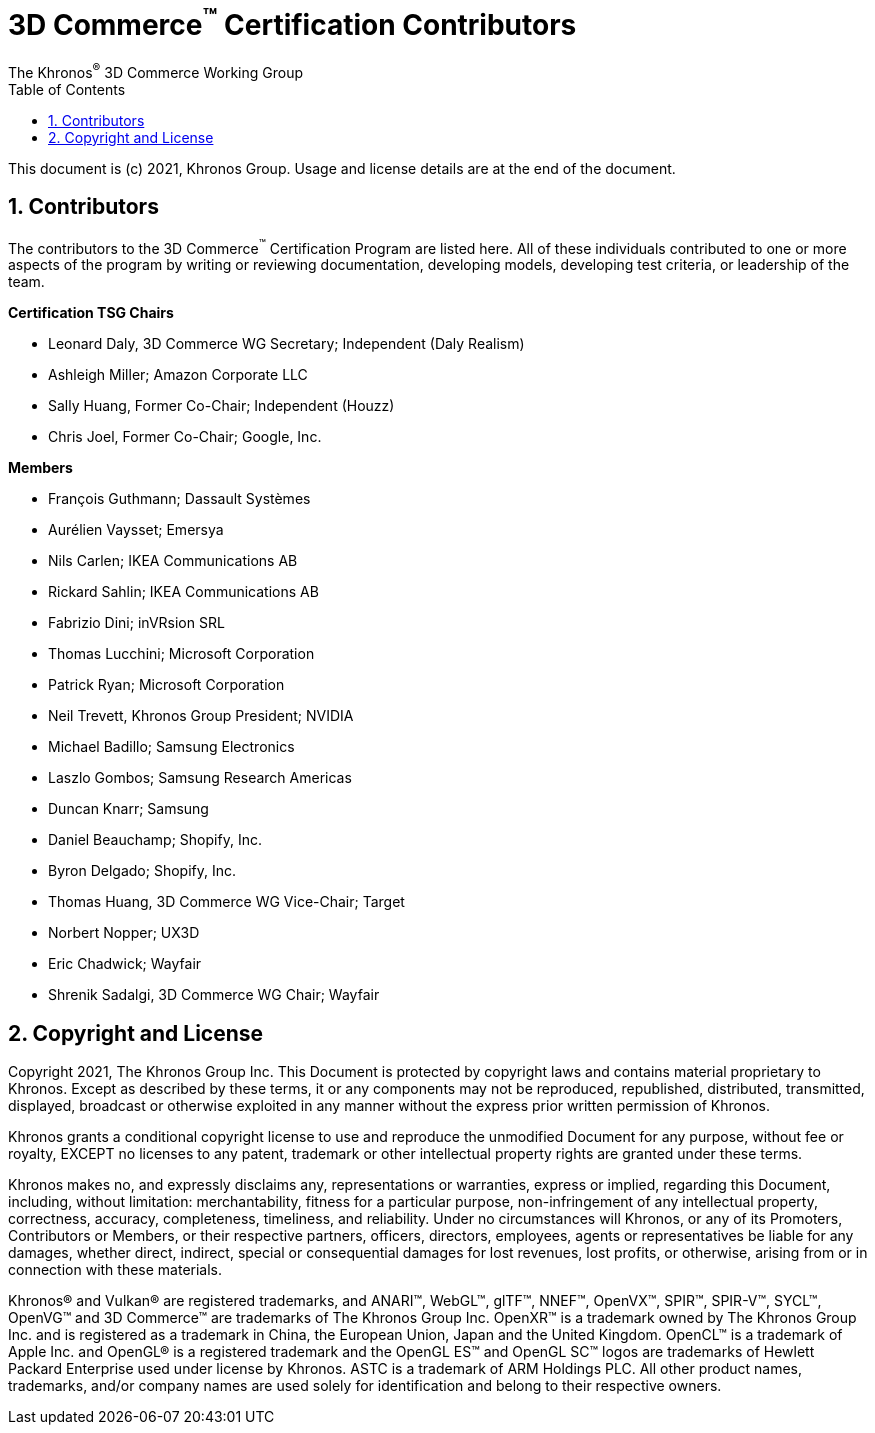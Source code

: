 // Copyright (c) 2013-2021 Khronos Group.
//
// SPDX-License-Identifier: CC-BY-4.0

// :regtitle: is explained in
// https://discuss.asciidoctor.org/How-to-add-markup-to-author-information-in-document-title-td6488.html
= 3D Commerce{tmtitle} Certification Contributors
:tmtitle: pass:q,r[^™^]
:regtitle: pass:q,r[^®^]
The Khronos{regtitle} 3D Commerce Working Group
:data-uri:
:icons: font
:toc2:
:toclevels: 10
:sectnumlevels: 10
:max-width: 100%
:numbered:
:source-highlighter: coderay
:title-logo-image: image:./images/3DCommerce.png[Logo,pdfwidth=4in,align=right]
:stem:

// This causes cross references to chapters, sections, and tables to be
// rendered as "Section A.B" (for example) rather than rendering the reference
// as the text of the section title.  It also enables cross references to
// [source] blocks as "Listing N", but only if the [source] block has a title.
:xrefstyle: short
:listing-caption: Listing

// Table of contents is inserted here
toc::[]

:leveloffset: 1

This document is (c) 2021, Khronos Group. Usage and license details are at the end of the document.

[[contributors]]
= Contributors
The contributors to the 3D Commerce{tmtitle} Certification Program are listed here. All of these individuals contributed to one or more aspects of the program by writing or reviewing documentation, developing models, developing test criteria, or leadership of the team.

**Certification TSG Chairs**

* Leonard Daly, 3D Commerce WG Secretary; Independent (Daly Realism)
* Ashleigh Miller; Amazon Corporate LLC
* Sally Huang, Former Co-Chair; Independent (Houzz)
* Chris Joel, Former Co-Chair; Google, Inc.

**Members**

* François Guthmann; Dassault Systèmes
* Aurélien Vaysset; Emersya
* Nils Carlen; IKEA Communications AB
* Rickard Sahlin; IKEA Communications AB
* Fabrizio Dini; inVRsion SRL
* Thomas Lucchini; Microsoft Corporation
* Patrick Ryan; Microsoft Corporation
* Neil Trevett, Khronos Group President; NVIDIA
* Michael Badillo; Samsung Electronics
* Laszlo Gombos; Samsung Research Americas
* Duncan Knarr; Samsung
* Daniel Beauchamp; Shopify, Inc.
* Byron Delgado; Shopify, Inc.
* Thomas Huang, 3D Commerce WG Vice-Chair; Target
* Norbert Nopper; UX3D
* Eric Chadwick; Wayfair
* Shrenik Sadalgi, 3D Commerce WG Chair; Wayfair

= Copyright and License
Copyright 2021, The Khronos Group Inc.
This Document is protected by copyright laws and contains material proprietary to Khronos. Except as described by these terms, it or any components may not be reproduced, republished, distributed, transmitted, displayed, broadcast or otherwise exploited in any manner without the express prior written permission of Khronos.

Khronos grants a conditional copyright license to use and reproduce the unmodified Document for any purpose, without fee or royalty, EXCEPT no licenses to any patent, trademark or other intellectual property rights are granted under these terms.

Khronos makes no, and expressly disclaims any, representations or warranties, express or implied, regarding this Document, including, without limitation: merchantability, fitness for a particular purpose, non-infringement of any intellectual property, correctness, accuracy, completeness, timeliness, and reliability. Under no circumstances will Khronos, or any of its Promoters, Contributors or Members, or their respective partners, officers, directors, employees, agents or representatives be liable for any damages, whether direct, indirect, special or consequential damages for lost revenues, lost profits, or otherwise, arising from or in connection with these materials.

Khronos® and Vulkan® are registered trademarks, and ANARI™, WebGL™, glTF™, NNEF™, OpenVX™, SPIR™, SPIR-V™, SYCL™, OpenVG™ and 3D Commerce™ are trademarks of The Khronos Group Inc. OpenXR™ is a trademark owned by The Khronos Group Inc. and is registered as a trademark in China, the European Union, Japan and the United Kingdom. OpenCL™ is a trademark of Apple Inc. and OpenGL® is a registered trademark and the OpenGL ES™ and OpenGL SC™ logos are trademarks of Hewlett Packard Enterprise used under license by Khronos. ASTC is a trademark of ARM Holdings PLC. All other product names, trademarks, and/or company names are used solely for identification and belong to their respective owners.
